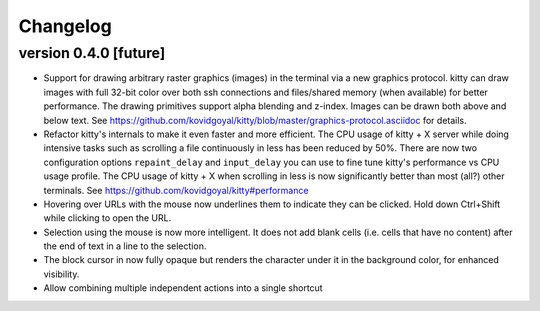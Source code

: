 Changelog
==============

version 0.4.0 [future]
-----------------------

- Support for drawing arbitrary raster graphics (images) in the terminal via a
  new graphics protocol. kitty can draw images with full 32-bit color over both
  ssh connections and files/shared memory (when available) for better
  performance. The drawing primitives support alpha blending and z-index.
  Images can be drawn both above and below text. See
  https://github.com/kovidgoyal/kitty/blob/master/graphics-protocol.asciidoc
  for details. 

- Refactor kitty's internals to make it even faster and more efficient. The CPU
  usage of kitty + X server while doing intensive tasks such as scrolling a
  file continuously in less has been reduced by 50%. There are now two
  configuration options ``repaint_delay`` and ``input_delay`` you can use to
  fine tune kitty's performance vs CPU usage profile. The CPU usage of kitty +
  X when scrolling in less is now significantly better than most (all?) other
  terminals. See https://github.com/kovidgoyal/kitty#performance

- Hovering over URLs with the mouse now underlines them to indicate they
  can be clicked. Hold down Ctrl+Shift while clicking to open the URL.

- Selection using the mouse is now more intelligent. It does not add
  blank cells (i.e. cells that have no content) after the end of text in a
  line to the selection.

- The block cursor in now fully opaque but renders the character under it in
  the background color, for enhanced visibility.

- Allow combining multiple independent actions into a single shortcut
